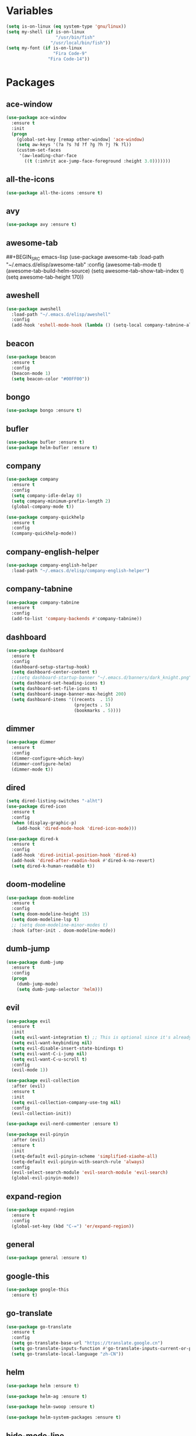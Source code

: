 #+STARTUP: overview 
#+PROPERTY: header-args :comments yes :results silent

* Variables
#+BEGIN_SRC emacs-lisp
  (setq is-on-linux (eq system-type 'gnu/linux))
  (setq my-shell (if is-on-linux
					 "/usr/bin/fish"
				   "/usr/local/bin/fish"))
  (setq my-font (if is-on-linux
					"Fira Code-9"
				  "Fira Code-14"))
#+END_SRC

* Packages
** ace-window
#+BEGIN_SRC emacs-lisp
  (use-package ace-window
	:ensure t
	:init
	(progn
	  (global-set-key [remap other-window] 'ace-window)
	  (setq aw-keys '(?a ?s ?d ?f ?g ?h ?j ?k ?l))
	  (custom-set-faces
	   '(aw-leading-char-face
		 ((t (:inhrit ace-jump-face-foreground :height 3.0)))))))
#+END_SRC

** all-the-icons
#+BEGIN_SRC emacs-lisp
  (use-package all-the-icons :ensure t)
#+END_SRC

** avy
#+BEGIN_SRC emacs-lisp
  (use-package avy :ensure t)
#+END_SRC

** awesome-tab
##+BEGIN_SRC emacs-lisp
  (use-package awesome-tab
	:load-path "~/.emacs.d/elisp/awesome-tab"
	:config
	(awesome-tab-mode t)
	(awesome-tab-build-helm-source)
	(setq awesome-tab-show-tab-index t)
	(setq awesome-tab-height 170))
#+END_SRC

** aweshell
#+BEGIN_SRC emacs-lisp
  (use-package aweshell
	:load-path "~/.emacs.d/elisp/aweshell"
	:config
	(add-hook 'eshell-mode-hook (lambda () (setq-local company-tabnine-always-trigger nil))))
#+END_SRC

** beacon
#+BEGIN_SRC emacs-lisp
  (use-package beacon
	:ensure t
	:config
	(beacon-mode 1)
	(setq beacon-color "#00FF00"))
#+END_SRC

** bongo
#+BEGIN_SRC emacs-lisp
  (use-package bongo :ensure t)
#+END_SRC

** bufler
#+BEGIN_SRC emacs-lisp
  (use-package bufler :ensure t)
  (use-package helm-bufler :ensure t)
#+END_SRC

** company
#+BEGIN_SRC emacs-lisp
  (use-package company
	:ensure t
	:config
	(setq company-idle-delay 0)
	(setq company-minimum-prefix-length 2)
	(global-company-mode t))

  (use-package company-quickhelp
	:ensure t
	:config
	(company-quickhelp-mode))
#+END_SRC

** company-english-helper
#+BEGIN_SRC emacs-lisp
  (use-package company-english-helper
	:load-path "~/.emacs.d/elisp/company-english-helper")
#+END_SRC

** company-tabnine
#+BEGIN_SRC emacs-lisp
  (use-package company-tabnine
    :ensure t
    :config
    (add-to-list 'company-backends #'company-tabnine))
#+END_SRC

** dashboard
#+BEGIN_SRC emacs-lisp
  (use-package dashboard
	:ensure t
	:config
	(dashboard-setup-startup-hook)
	(setq dashboard-center-content t)
	;;(setq dashboard-startup-banner "~/.emacs.d/banners/dark_knight.png")
	(setq dashboard-set-heading-icons t)
	(setq dashboard-set-file-icons t)
	(setq dashboard-image-banner-max-height 200)
	(setq dashboard-items '((recents  . 15)
							(projects . 5)
							(bookmarks . 5))))
#+END_SRC

** dimmer
#+BEGIN_SRC emacs-lisp
  (use-package dimmer
	:ensure t
	:config
	(dimmer-configure-which-key)
	(dimmer-configure-helm)
	(dimmer-mode t))
#+END_SRC

** dired
#+BEGIN_SRC emacs-lisp
  (setq dired-listing-switches "-alht")
  (use-package dired-icon
    :ensure t
    :config
    (when (display-graphic-p)
      (add-hook 'dired-mode-hook 'dired-icon-mode)))

  (use-package dired-k
    :ensure t
    :config
    (add-hook 'dired-initial-position-hook 'dired-k)
    (add-hook 'dired-after-readin-hook #'dired-k-no-revert)
    (setq dired-k-human-readable t))
#+END_SRC

** doom-modeline
#+BEGIN_SRC emacs-lisp
  (use-package doom-modeline
	:ensure t
	:config
	(setq doom-modeline-height 15)
	(setq doom-modeline-lsp t)
	;; (setq doom-modeline-minor-modes t)
	:hook (after-init . doom-modeline-mode))
#+END_SRC

** dumb-jump
#+BEGIN_SRC emacs-lisp
  (use-package dumb-jump
    :ensure t
    :config
    (progn
      (dumb-jump-mode)
      (setq dumb-jump-selector 'helm)))
#+END_SRC

** evil
#+BEGIN_SRC emacs-lisp
  (use-package evil
	:ensure t
	:init
	(setq evil-want-integration t) ;; This is optional since it's already set to t by default.
	(setq evil-want-keybinding nil)
	(setq evil-disable-insert-state-bindings t)
	(setq evil-want-C-i-jump nil)
	(setq evil-want-C-u-scroll t)
	:config
	(evil-mode 1))

  (use-package evil-collection
	:after (evil)
	:ensure t
	:init
	(setq evil-collection-company-use-tng nil)
	:config
	(evil-collection-init))

  (use-package evil-nerd-commenter :ensure t)

  (use-package evil-pinyin
	:after (evil)
	:ensure t
	:init
	(setq-default evil-pinyin-scheme 'simplified-xiaohe-all)
	(setq-default evil-pinyin-with-search-rule 'always)
	:config
	(evil-select-search-module 'evil-search-module 'evil-search)
	(global-evil-pinyin-mode))
#+END_SRC

** expand-region
#+BEGIN_SRC emacs-lisp
  (use-package expand-region
    :ensure t
    :config
    (global-set-key (kbd "C-=") 'er/expand-region))
#+END_SRC

** general
#+BEGIN_SRC emacs-lisp
  (use-package general :ensure t)
#+END_SRC

** google-this
#+BEGIN_SRC emacs-lisp
(use-package google-this
  :ensure t)
#+END_SRC

** go-translate
#+BEGIN_SRC emacs-lisp
  (use-package go-translate
	:ensure t
	:config
	(setq go-translate-base-url "https://translate.google.cn")
	(setq go-translate-inputs-function #'go-translate-inputs-current-or-prompt)
	(setq go-translate-local-language "zh-CN"))
#+END_SRC

** helm
#+BEGIN_SRC emacs-lisp
  (use-package helm :ensure t)

  (use-package helm-ag :ensure t)

  (use-package helm-swoop :ensure t)

  (use-package helm-system-packages :ensure t)
#+END_SRC

** hide-mode-line
#+BEGIN_SRC emacs-lisp
  (use-package hide-mode-line
	:ensure t
	:config
	(add-hook 'vterm-mode-hook #'hide-mode-line-mode))
#+END_SRC

** highlight-thing
#+BEGIN_SRC emacs-lisp
  (use-package highlight-thing :ensure t)
#+END_SRC

** hungry-delete & aggresive-indent
#+BEGIN_SRC emacs-lisp
  (use-package hungry-delete
    :ensure t
    :config
    (global-hungry-delete-mode))
  (use-package aggressive-indent
    :ensure t
    :config
    (global-aggressive-indent-mode 1))
#+END_SRC

** hydra
#+BEGIN_SRC emacs-lisp
  (use-package hydra
	:ensure hydra
	:init
	(global-set-key
	 (kbd "C-x w")
	 (defhydra hydra-window ()
	   "window"
	   ("h" windmove-left)
	   ("j" windmove-down)
	   ("k" windmove-up)
	   ("l" windmove-right)
	   ("v" (lambda ()
			  (interactive)
			  (split-window-right)
			  (windmove-right))
		"vert")
	   ("x" (lambda ()
			  (interactive)
			  (split-window-below)
			  (windmove-down))
		"horz")
	   ("g" ace-window "goto")
	   ("s" ace-swap-window "swap")
	   ("d" ace-delete-window "del")
	   ("m" delete-other-windows "maximize" :color blue)
	   ("q" nil "cancel")
	   ))

	(defhydra hydra-buffer ()
	  "buffer"
	  ("j" switch-to-next-buffer)
	  ("k" switch-to-prev-buffer)
	  ("q" nil "cancel"))

	(defhydra awesome-fast-switch (:hint nil)
	  "
	 ^^^^Fast Move             ^^^^Tab                    ^^Search            ^^Misc
	-^^^^--------------------+-^^^^---------------------+-^^----------------+-^^---------------------------
	   ^_k_^   prev group    | _C-a_^^     select first | _b_ search buffer | _C-k_   kill buffer
	 _h_   _l_  switch tab   | _C-e_^^     select last  | _g_ search group  | _C-S-k_ kill others in group
	   ^_j_^   next group    | _C-j_^^     ace jump     | ^^                | ^^
	 ^^0 ~ 9^^ select window | _C-h_/_C-l_ move current | ^^                | ^^
	-^^^^--------------------+-^^^^---------------------+-^^----------------+-^^---------------------------
	"
	  ("h" awesome-tab-backward-tab)
	  ("j" awesome-tab-forward-group)
	  ("k" awesome-tab-backward-group)
	  ("l" awesome-tab-forward-tab)
	  ("0" my-select-window)
	  ("1" my-select-window)
	  ("2" my-select-window)
	  ("3" my-select-window)
	  ("4" my-select-window)
	  ("5" my-select-window)
	  ("6" my-select-window)
	  ("7" my-select-window)
	  ("8" my-select-window)
	  ("9" my-select-window)
	  ("C-a" awesome-tab-select-beg-tab)
	  ("C-e" awesome-tab-select-end-tab)
	  ("C-j" awesome-tab-ace-jump)
	  ("C-h" awesome-tab-move-current-tab-to-left)
	  ("C-l" awesome-tab-move-current-tab-to-right)
	  ("b" helm-mini)
	  ("g" awesome-tab-counsel-switch-group)
	  ("C-k" kill-current-buffer)
	  ("C-S-k" awesome-tab-kill-other-buffers-in-current-group)
	  ("q" nil "quit"))

	(defhydra hydra-workspace ()
	  "workspace"
	  ("g" perspeen-goto-ws "goto" :exit t)
	  ("r" perspeen-rename-ws "rename" :exit t)
	  ("j" perspeen-next-ws "next")
	  ("k" perspeen-previous-ws "prev")
	  ("c" perspeen-create-ws "create" :exit t)
	  ("d" perspeen-delete-ws "del" :exit t)
	  ("q" nil "cancel"))
	)
#+END_SRC

** ialign
#+BEGIN_SRC emacs-lisp
  (use-package ialign :ensure t)
#+END_SRC

** iterm
#+BEGIN_SRC emacs-lisp
  (use-package iterm
	:load-path "~/.emacs.d/elisp/iterm")
#+END_SRC

** lsp
#+BEGIN_SRC emacs-lisp
  (use-package lsp-mode
	:hook (
		   (prog-mode . lsp)
		   (lsp-mode . lsp-enable-which-key-integration))
	:commands lsp)

  ;; optionally
  (use-package lsp-ui :commands lsp-ui-mode)
  (use-package helm-lsp :commands helm-lsp-workspace-symbol)
  (use-package dap-mode :ensure t)
#+END_SRC

** magit
#+BEGIN_SRC emacs-lisp
  (use-package magit :ensure t)

  (use-package evil-magit :ensure t)

  (use-package diff-hl
	:ensure t
	:config
	(global-diff-hl-mode)
	(defhydra hydra-diff-hl ()
	  "git diff"
	  ("j" diff-hl-next-hunk)
	  ("k" diff-hl-previous-hunk)
	  ("x" diff-hl-revert-hunk)
	  ("q" nil "cancel")))

#+END_SRC

** markdown
#+BEGIN_SRC emacs-lisp
  (use-package markdown-mode
	:ensure t
	:commands (markdown-mode gfm-mode)
	:mode (("README\\.md\\'" . gfm-mode)
		   ("\\.md\\'" . markdown-mode)
		   ("\\.markdown\\'" . markdown-mode))
	:init (setq markdown-command "multimarkdown"))
#+END_SRC

** neotree
#+BEGIN_SRC emacs-lisp
(use-package neotree :ensure t)
#+END_SRC

** org-bullets
#+BEGIN_SRC emacs-lisp
  (use-package org-bullets
	:ensure t
	:config
	(add-hook 'org-mode-hook (lambda () (org-bullets-mode 1)))
	(setq org-bullets-bullet-list '("☰" "☷" "☯" "☭"))
	;; (setq org-bullets-bullet-list '("༆" "༄" "༅" "࿓"))
	(setq org-ellipsis " ▼ "))
#+END_SRC

** perspeen
#+BEGIN_SRC emacs-lisp
  (use-package perspeen
	:ensure t
	:init
	(setq perspeen-use-tab nil)
	:config
	(perspeen-mode))
#+END_SRC

** popwin
#+BEGIN_SRC emacs-lisp
  (use-package popwin
	:ensure t
	:config
	(popwin-mode t))
#+END_SRC

** projectile
#+BEGIN_SRC emacs-lisp
  (use-package projectile
    :ensure t
    :config
    (projectile-global-mode)
    (setq projectile-completion-system 'helm))

  (use-package helm-projectile
    :ensure t
    :config
    (helm-projectile-on))
#+END_SRC

** python
#+BEGIN_SRC emacs-lisp
  (use-package python-mode :ensure t)

  (use-package pyvenv
	:ensure t
	:config
	(pyvenv-mode 1)
	(add-hook 'python-mode '(pyvenv-workon "p3")))

  (use-package lsp-pyright
	:ensure t
	:hook (python-mode . (lambda ()
						   (require 'lsp-pyright)
						   (lsp))))  ; or lsp-deferred
#+END_SRC

** rainbow-delimiters
#+BEGIN_SRC emacs-lisp
  (use-package rainbow-delimiters
	:ensure t
	:config
	(rainbow-delimiters-mode)
	(add-hook 'prog-mode-hook #'rainbow-delimiters-mode))
#+END_SRC

** restart-emacs
#+BEGIN_SRC emacs-lisp
  (use-package restart-emacs :ensure t)
#+END_SRC

** restclient
#+BEGIN_SRC emacs-lisp
  (use-package restclient
    :ensure t
    :mode ("\\.http\\'" . restclient-mode)
    )
  (use-package company-restclient
    :ensure t
    :config
    (add-to-list 'company-backends 'company-restclient))
#+END_SRC

** rime
#+BEGIN_SRC emacs-lisp
  (use-package rime
	:ensure t
	:config
	(unless is-on-linux
	  (setq rime-librime-root "~/.emacs.d/librime/dist"))
	(setq rime-posframe-properties
		  (list :background-color "#333333"
				:foreground-color "#dcdccc"
				:font my-font
				:internal-border-width 10))

	(setq default-input-method "rime"
		  rime-show-candidate 'posframe))
#+END_SRC

** smartparens
#+BEGIN_SRC emacs-lisp
  (use-package smartparens
	:ensure t
	:hook ('prog-mode . 'smartparens-mode))
#+END_SRC

** try
#+BEGIN_SRC emacs-lisp
  (use-package try :ensure t)
#+END_SRC

** undo-tree
#+BEGIN_SRC emacs-lisp
(use-package undo-tree
  :ensure t
  :init
  (global-undo-tree-mode))
#+END_SRC

** vterm
#+BEGIN_SRC emacs-lisp
  (use-package vterm
	:ensure t
	:config
	(setq vterm-shell my-shell)
	(add-hook 'vterm-mode-hook
			  (lambda () (setq-local global-hl-line-mode nil))))
  (use-package exec-path-from-shell
	:ensure t
	:config
	(when (memq window-system '(mac ns x))
	  (exec-path-from-shell-initialize)))
#+END_SRC

** which-key
#+BEGIN_SRC emacs-lisp
  (use-package which-key
	:ensure t
	:config
	(which-key-mode)
	(setq which-key-idle-delay 0.5)
	(which-key-mode))
#+END_SRC

** yasnippet
#+BEGIN_SRC emacs-lisp
  (use-package yasnippet
    :ensure t
    :config
    (yas-reload-all)
    (add-hook 'prog-mode-hook #'yas-minor-mode))

  (use-package yasnippet-snippets
    :ensure t)
#+END_SRC

** youdao-dictionary
#+BEGIN_SRC emacs-lisp
(use-package youdao-dictionary :ensure t)
#+END_SRC

* Configs
#+BEGIN_SRC emacs-lisp
  ;;custom file
  (setq custom-file (expand-file-name "~/.emacs.d/custom.el" user-emacs-directory))
  (load-file custom-file)

  ;;ido mode
  (setq indo-enable-flex-matching t)
  (setq ido-everywhere t)
  (ido-mode t)

  ;;diable error tone
  (setq ring-bell-function 'ignore)

  ;;no backup file
  (setq make-backup-files nil)
  (setq auto-save-default nil)

  ;;show recent file
  (recentf-mode 1)
  (setq recentf-max-menu-items 15)

  ;;delete selection
  (delete-selection-mode 1)

  ;;paste from clipboard
  (setq x-select-enable-clipboard t)

  ;;replace Yes/No with y/n
  (fset 'yes-or-no-p 'y-or-n-p)

  ;;exec-path
  (add-to-list 'exec-path "/usr/local/bin")

  ;;emacs deamon
  (server-start)

  ;;tab-width
  (setq tab-width 4)

#+END_SRC

** Org-mode
#+BEGIN_SRC emacs-lisp
  (setq org-startup-with-inline-images t)
  (setq org-babel-python-command "python3")
  (org-babel-do-load-languages
   'org-babel-load-languages
   '((python . t)
	 (R . t)))
#+END_SRC

* UI
#+BEGIN_SRC emacs-lisp
  ;;theme
  (use-package dracula-theme
	:ensure t
	:config
	(set-cursor-color "#00ff00")
	(load-theme 'dracula))

  ;; set transparency
  (set-frame-parameter (selected-frame) 'alpha '(90 90))
  (add-to-list 'default-frame-alist '(alpha 90 90))

  ;; (require 'nano)
  ;; (require 'nano-theme-dark)

  ;;font
  (add-to-list 'default-frame-alist
			   `(font . ,my-font))

  ;;hide tool bar
  (tool-bar-mode -1)

  ;;hide scroll bar
  (scroll-bar-mode -1)

  ;;hide menu bar
  ;; (unless (display-graphic-p)
  ;;   (menu-bar-mode -1))
  (menu-bar-mode -1)

  ;;show line number
  (global-linum-mode t)

  ;;disable welcome page
  (setq inhibit-splash-screen t)

  ;;default open with full screen
  (setq initial-frame-alist (quote ((fullscreen . maximized))))

  ;;set cursor type
  (setq-default cursor-type 'box)
  (set-cursor-color "#00ff00")
  (blink-cursor-mode 0)

  ;;show match ()
  (add-hook 'emacs-lisp-mode-hook 'show-paren-mode)

  ;;highlight current line
  (when (display-graphic-p)
	(global-hl-line-mode))

  (setq visible-bell nil)

  ;;Display lambda as λ
  (global-prettify-symbols-mode 1)
  (setq prettify-symbols-alist '(("lambda" . 955)))

#+END_SRC

* Keybindings
** general
#+BEGIN_SRC emacs-lisp
  (general-create-definer my-leader-def
	:states '(normal insert visual emacs)
	:keymaps 'override
	:prefix "SPC"
	:non-normal-prefix "C-,")

  (general-define-key
   "<f5>" 'revert-buffer
   "M-x" 'helm-M-x
   "M-y" 'helm-show-kill-ring
   "M-RET" 'lsp-execute-code-action

   "C-s" 'helm-swoop-without-pre-input
   "C-x C-b" 'helm-mini
   "C-x b" 'bufler-list
   "C-x C-f" 'helm-find-files)
#+END_SRC

** leader-keys
*** a-key
#+BEGIN_SRC emacs-lisp
  (my-leader-def
	"<SPC>" 'helm-M-x
	"r" 'helm-mini
	"k" '((lambda ()
			(interactive)
			(progn
			  (kill-current-buffer)
			  (when (> (length (window-list)) 1)
				(delete-window))))
		  :wk "kill-buffer")
	"]" 'dumb-jump-go
	"[" 'dumb-jump-back)
#+END_SRC

*** buffer
#+BEGIN_SRC emacs-lisp
  (my-leader-def
	"b" '(:wk "buffer")

	"<tab>" 'evil-switch-to-windows-last-buffer
	"bb" 'bufler
	"bx" 'kill-current-buffer
	"bs" '(hydra-buffer/body :wk "switch buffer"))
#+END_SRC

*** commenter
#+BEGIN_SRC emacs-lisp
  (my-leader-def
	"c" '(:wk "commenter")

	"ci" 'evilnc-comment-or-uncomment-lines
	"cc" 'evilnc-copy-and-comment-lines
	"cp" 'evilnc-comment-or-uncomment-paragraphs
	"cr" 'comment-or-uncomment-region)
#+END_SRC

*** file
#+BEGIN_SRC emacs-lisp
  (my-leader-def
	"f" '(:wk "file")

	"fe" '((lambda () (interactive) (find-file "~/.emacs.d/myinit.org"))
		   :wk "open config")
	"ff" 'helm-find-files
	"fr" 'helm-recentf
	"fd" 'dired
	"fs" 'save-buffer
	"fS" 'save-some-buffers
	"ft" 'neotree-toggle
	"fp" '(lambda () (interactive) (when (file-exists-p (current-kill 0))
								(find-file (current-kill 0)))))
#+END_SRC

*** git
#+BEGIN_SRC emacs-lisp
  (my-leader-def
	"g" '(:wk "git")

	"gg" 'magit-status
	"gd" 'hydra-diff-hl/body)
#+END_SRC

*** jump
#+BEGIN_SRC emacs-lisp
  (my-leader-def
	"j" '(:wk "navigation")

	"jg" 'dumb-jump-go
	"jb" 'dumb-jump-back
	"jq" 'dumb-jump-quick-look
	"jj" 'avy-goto-char
	"jJ" 'avy-goto-char-2)
#+END_SRC

*** music
#+BEGIN_SRC emacs-lisp
  (my-leader-def
	;; music
	"m" '(:wk "music")
	"mm" '((lambda ()
			 (interactive)
			 (if (get-buffer "*Bongo Playlist*")
				 (switch-to-buffer "*Bongo Playlist*")
			   (let ((buffer (current-buffer))) 
				 (bongo) 
				 (setq bongo-insert-whole-directory-trees "ask") 
				 (bongo-insert-file "~/Music/my_music") 
				 (bongo-insert-enqueue-region (point-min) 
											  (point-max)) 
				 (bongo-random-playback-mode)
				 (bongo-play-random) 
				 (switch-to-buffer buffer))))
		   :wk "music")
	"m <SPC>" 'bongo-pause/resume
	"ms" 'bongo-pause/resume
	"mr" 'bongo-play-random
	"mn" 'bongo-play-next
	"mp" 'bongo-play-previous
	"mf" 'bongo-seek-forward-10
	"mF" 'bongo-seek-forward-60
	"mb" 'bongo-seek-backward-10
	"mB" 'bongo-seek-backward-60)
#+END_SRC

*** project
#+BEGIN_SRC emacs-lisp
  (my-leader-def
	"p" '(:wk "project")

	"pp" 'projectile-command-map
	"pt" 'projectile-run-vterm
	"ps" 'helm-multi-swoop-projectile)
#+END_SRC

*** quit
#+BEGIN_SRC emacs-lisp
  (my-leader-def
	"q" '(:wk "quit")
	"qq" 'save-buffers-kill-terminal
	"qR" 'restart-emacs)
#+END_SRC

*** search
#+BEGIN_SRC emacs-lisp
  (my-leader-def
	"s" '(:wk "search")

	"sa" 'helm-ag
	"ss" 'helm-swoop
	"sS" 'helm-multi-swoop
	"sg" 'google-this
	"sd" 'youdao-dictionary-search-at-point+)
#+END_SRC

*** terminal
#+BEGIN_SRC emacs-lisp
  (my-leader-def
	;; terminal
	"t" '(:wk "terminal")
	"te" 'aweshell-dedicated-toggle
	"tE" 'aweshell-new
	"tt" '((lambda ()
			 (interactive)
			 (if (get-buffer "vterm")
				 (switch-to-buffer "vterm")
			   (vterm)))
		   :wk "vterm")
	"to" '(vterm-other-window :wk "vterm other window")
	"tT" '(vterm :wk "vterm new")
	"ti" '(iterm-goto-filedir-or-home :wk "iterm goto dir")
	"tI" '(iterm-focus :wk "iterm focus"))
#+END_SRC

*** toggle
#+BEGIN_SRC emacs-lisp
  (my-leader-def
	"T" '(:wk "toggle")

	"Te" 'toggle-company-english-helper
	"Tt" '((lambda ()
			 (interactive)
			 (let ((alpha (frame-parameter nil 'alpha)))
			   (set-frame-parameter
				nil 'alpha
				(if (eql (cond ((numberp alpha) alpha)
							   ((numberp (cdr alpha)) (cdr alpha))
							   ;; Also handle undocumented (<active> <inactive>) form.
							   ((numberp (cadr alpha)) (cadr alpha)))
						 100)
					'(85 . 50) '(100 . 100)))))
		   :wk "toggle-transparency"))
#+END_SRC

*** window
#+BEGIN_SRC emacs-lisp
  (my-leader-def
	"w" '(:wk "window")

	"ww" 'hydra-workspace/body
	"wW" 'hydra-window/body
	"wt" 'awesome-fast-switch/body
	"wh" 'evil-window-left
	"wj" 'evil-window-down
	"wk" 'evil-window-up
	"wl" 'evil-window-right
	"wH" 'evil-window-move-far-left
	"wJ" 'evil-window-move-very-bottom
	"wK" 'evil-window-move-very-top
	"wL" 'evil-window-move-far-right
	"wg" 'ace-window
	"ws" 'ace-swap-window
	"w/" 'split-window-right
	"w?" 'split-window-below
	"wm" 'delete-other-windows
	"wd" 'delete-window)
#+END_SRC

** major-mode-keys
*** bufler-list-mode
#+BEGIN_SRC emacs-lisp
  (general-define-key
   :states 'normal
   :keymaps 'bufler-list-mode-map
   "r" 'bufler-list
   "q" '(lambda ()
		  (interactive)
		  (progn
			(kill-current-buffer)
			(when (> (length (window-list)) 1)
			  (delete-window))))
   "d" '(lambda ()
		  (interactive)
		  (when
			  (yes-or-no-p "kill buffer?")
			(bufler-list-buffer-kill)))
   "s" 'bufler-list-buffer-save
   "RET" 'bufler-list-buffer-switch)
#+END_SRC

*** bongo-playlist-mode
#+BEGIN_SRC emacs-lisp
  (general-define-key
   :states 'normal
   :keymaps 'bongo-playlist-mode-map
   "RET" 'bongo-play
   "TAB" 'bongo-toggle-collapsed
   "J" 'bongo-next-header-line
   "K" 'bongo-previous-header-line
   "r" 'bongo-play-random
   "s" 'bongo-pause/resume
   "f" 'bongo-seek-forward-10
   "F" 'bongo-seek-forward-60
   "b" 'bongo-seek-backward-10
   "B" 'bongo-seek-backward-60
   "q" 'bongo-stop)
#+END_SRC

*** python-mode
#+BEGIN_SRC emacs-lisp
  (general-define-key
   :states 'normal
   :prefix "SPC"
   :keymaps 'python-mode-map
   "l" '(:wk "python")
   "lf" 'lsp-format-buffer
   "lr" 'lsp-rename
   "ld" 'lsp-find-definition)
#+END_SRC

*** org-mode
#+BEGIN_SRC emacs-lisp
  (general-define-key
   :states 'normal
   :prefix "SPC"
   :keymaps 'org-mode-map
   "l" '(:wk "org")
   "ll" 'org-babel-remove-result
   "lr" 'org-ctrl-c-ctrl-c
   "lt" 'org-insert-structure-template)
#+END_SRC
